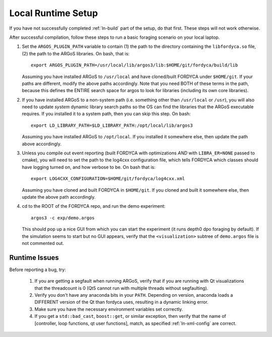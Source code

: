 Local Runtime Setup
===================

If you have not successfully completed :ref:`ln-build` part of the setup, do
that first. These steps will not work otherwise.

After successful compilation, follow these steps to run a basic foraging
scenario on your local laptop.

#. Set the ``ARGOS_PLUGIN_PATH`` variable to contain (1) the path to the
   directory containing the ``libfordyca.so`` file, (2) the path to the ARGoS
   libraries. On bash, that is::

     export ARGOS_PLUGIN_PATH=/usr/local/lib/argos3/lib:$HOME/git/fordyca/build/lib

   Assuming you have installed ARGoS to ``/usr/local`` and have cloned/built
   FORDYCA under ``$HOME/git``. If your paths are different, modify the above
   paths accordingly. Note that you need BOTH of these terms in the path,
   because this defines the ENTIRE search space for argos to look for libraries
   (including its own core libraries).

#. If you have installed ARGoS to a non-system path (i.e. something other than
   ``/usr/local`` or ``/usr``), you will also need to update *system* dynamic
   library search paths so the OS can find the libraries that the ARGoS
   executable requires. If you installed it to a system path, then you can skip
   this step. On bash::

     export LD_LIBRARY_PATH=$LD_LIBRARY_PATH:/opt/local/lib/argos3

   Assuming you have installed ARGoS to ``/opt/local``. If you installed it
   somewhere else, then update the path above accordingly.

#. Unless you compile out event reporting (built FORDYCA with optimizations
   *AND* with ``LIBRA_ER=NONE`` passed to cmake), you will need to set
   the path to the log4cxx configuration file, which tells FORDYCA which classes
   should have logging turned on, and how verbose to be. On bash that is::

     export LOG4CXX_CONFIGURATION=$HOME/git/fordyca/log4cxx.xml

   Assuming you have cloned and built FORDYCA in ``$HOME/git``. If you cloned
   and built it somewhere else, then update the above path accordingly.

#. cd to the ROOT of the FORDYCA repo, and run the demo experiment::

     argos3 -c exp/demo.argos

   This should pop up a nice GUI from which you can start the experiment (it
   runs depth0 dpo foraging by default). If the simulation seems to start but no
   GUI appears, verify that the ``<visualization>`` subtree of ``demo.argos``
   file is not commented out.

Runtime Issues
--------------

Before reporting a bug, try:

  #. If you are getting a segfault when running ARGoS, verify that if you are
     running with Qt visualizations that the threadcount is 0 (Qt5 cannot run
     with multiple threads without segfaulting).

  #. Verify you don't have any anaconda bits in your ``PATH``. Depending on
     version, anaconda loads a DIFFERENT version of the Qt than fordyca uses,
     resulting in a dynamic linking error.

  #. Make sure you have the necessary environment variables set correctly.

  #. If you get a ``std::bad_cast``, ``boost::get``, or similar exception, then
     verify that the name of [controller, loop functions, qt user functions],
     match, as specified :ref:`ln-xml-config` are correct.
